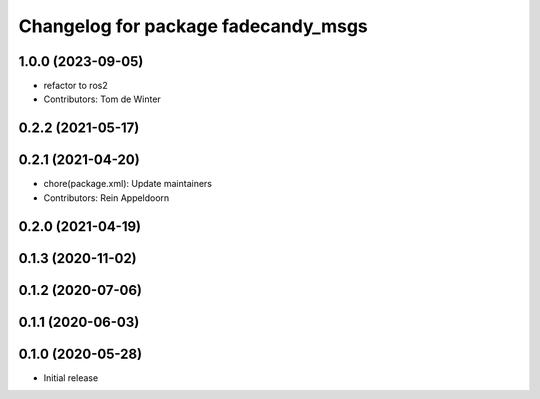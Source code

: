 ^^^^^^^^^^^^^^^^^^^^^^^^^^^^^^^^^^^^
Changelog for package fadecandy_msgs
^^^^^^^^^^^^^^^^^^^^^^^^^^^^^^^^^^^^

1.0.0 (2023-09-05)
------------------
* refactor to ros2
* Contributors: Tom de Winter

0.2.2 (2021-05-17)
------------------

0.2.1 (2021-04-20)
------------------
* chore(package.xml): Update maintainers
* Contributors: Rein Appeldoorn

0.2.0 (2021-04-19)
------------------

0.1.3 (2020-11-02)
------------------

0.1.2 (2020-07-06)
------------------

0.1.1 (2020-06-03)
------------------

0.1.0 (2020-05-28)
------------------

- Initial release
